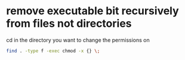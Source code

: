 #+STARTUP: showall
* remove executable bit recursively from files not directories

cd in the directory you want to change the permissions on

#+begin_src sh
find . -type f -exec chmod -x {} \;
#+end_src

